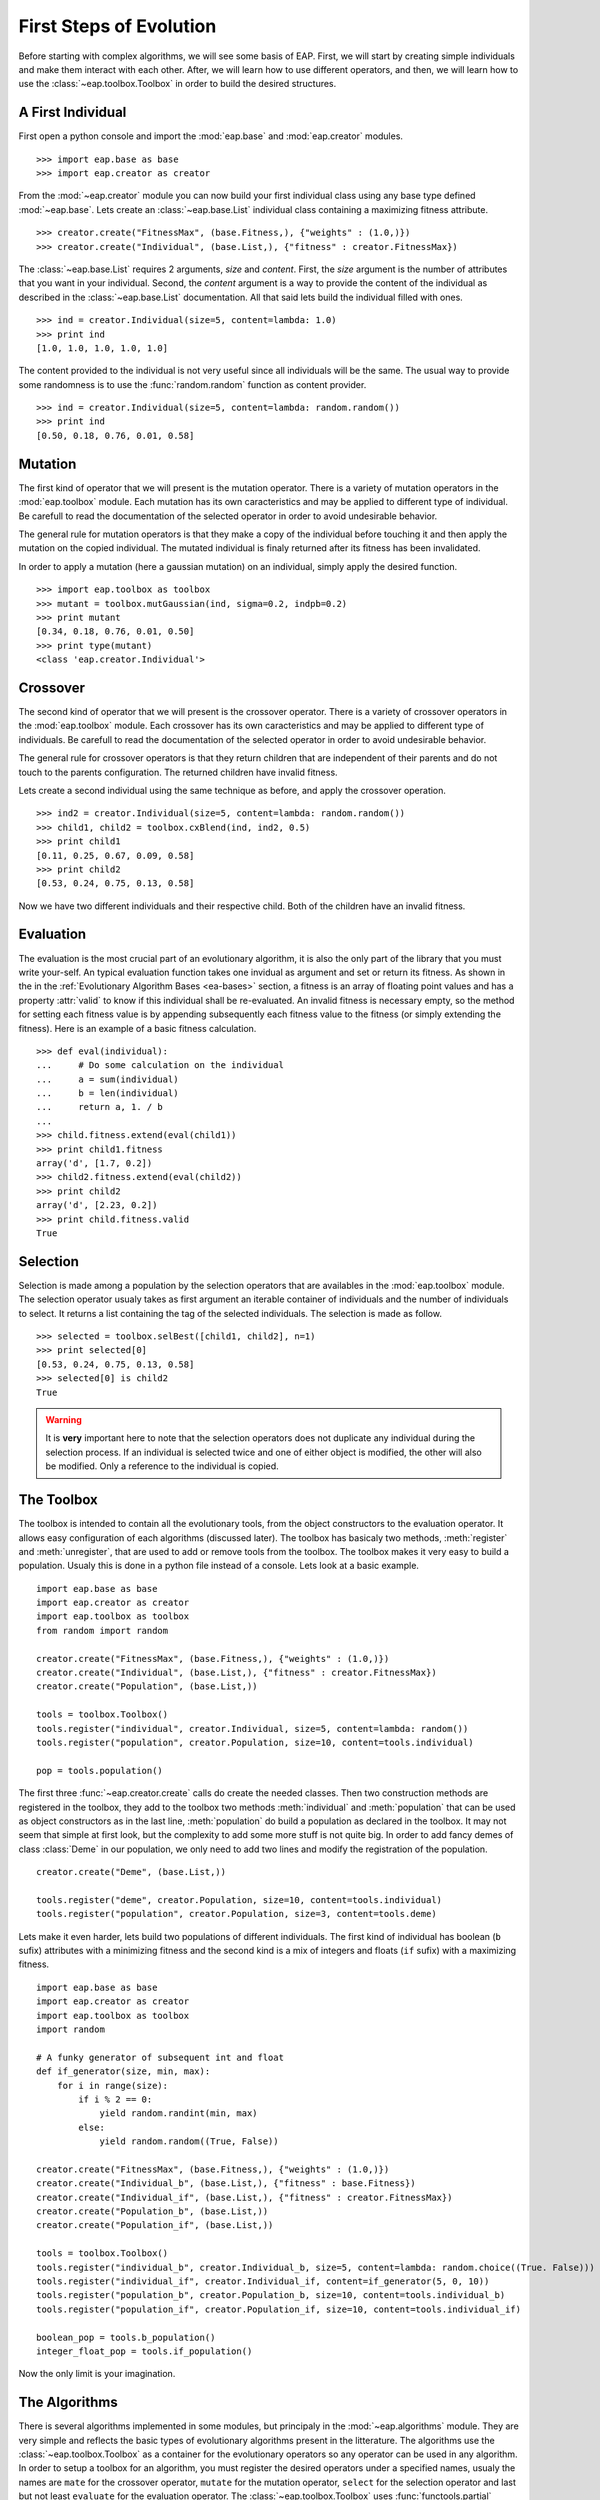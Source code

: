 ========================
First Steps of Evolution
========================

Before starting with complex algorithms, we will see some basis of EAP. First, we will start by creating simple individuals and make them interact with each other. After, we will learn how to use different operators, and then, we will learn how to use the :class:`~eap.toolbox.Toolbox` in order to build the desired structures.

A First Individual
==================

First open a python console and import the :mod:`eap.base` and :mod:`eap.creator` modules. ::

    >>> import eap.base as base
    >>> import eap.creator as creator

From the :mod:`~eap.creator` module you can now build your first individual class using any base type defined :mod:`~eap.base`. Lets create an :class:`~eap.base.List` individual class containing a maximizing fitness attribute. ::

    >>> creator.create("FitnessMax", (base.Fitness,), {"weights" : (1.0,)})
    >>> creator.create("Individual", (base.List,), {"fitness" : creator.FitnessMax})

The :class:`~eap.base.List` requires 2 arguments, *size* and *content*. First, the *size* argument is the number of attributes that you want in your individual. Second, the *content* argument is a way to provide the content of the individual as described in the :class:`~eap.base.List` documentation. All that said lets build the individual filled with ones. ::

    >>> ind = creator.Individual(size=5, content=lambda: 1.0)
    >>> print ind
    [1.0, 1.0, 1.0, 1.0, 1.0]

The content provided to the individual is not very useful since all individuals will be the same. The usual way to provide some randomness is to use the :func:`random.random` function as content provider. ::

    >>> ind = creator.Individual(size=5, content=lambda: random.random())
    >>> print ind
    [0.50, 0.18, 0.76, 0.01, 0.58]

Mutation
========

The first kind of operator that we will present is the mutation operator. There is a variety of mutation operators in the :mod:`eap.toolbox` module. Each mutation has its own caracteristics and may be applied to different type of individual. Be carefull to read the documentation of the selected operator in order to avoid undesirable behavior.

The general rule for mutation operators is that they make a copy of the individual before touching it and then apply the mutation on the copied individual. The mutated individual is finaly returned after its fitness has been invalidated.

In order to apply a mutation (here a gaussian mutation) on an individual, simply apply the desired function. ::

    >>> import eap.toolbox as toolbox
    >>> mutant = toolbox.mutGaussian(ind, sigma=0.2, indpb=0.2)
    >>> print mutant
    [0.34, 0.18, 0.76, 0.01, 0.50]
    >>> print type(mutant)
    <class 'eap.creator.Individual'>


Crossover
=========

The second kind of operator that we will present is the crossover operator. There is a variety of crossover operators in the :mod:`eap.toolbox` module. Each crossover has its own caracteristics and may be applied to different type of individuals. Be carefull to read the documentation of the selected operator in order to avoid undesirable behavior.

The general rule for crossover operators is that they return children that are independent of their parents and do not touch to the parents configuration. The returned children have invalid fitness.

Lets create a second individual using the same technique as before, and apply the crossover operation. ::

    >>> ind2 = creator.Individual(size=5, content=lambda: random.random())
    >>> child1, child2 = toolbox.cxBlend(ind, ind2, 0.5)
    >>> print child1
    [0.11, 0.25, 0.67, 0.09, 0.58]
    >>> print child2
    [0.53, 0.24, 0.75, 0.13, 0.58]


Now we have two different individuals and their respective child. Both of the children have an invalid fitness.

Evaluation
==========

The evaluation is the most crucial part of an evolutionary algorithm, it is also the only part of the library that you must write your-self. An typical evaluation function takes one invidual as argument and set or return its fitness. As shown in the in the :ref:`Evolutionary Algorithm Bases <ea-bases>` section, a fitness is an array of floating point values and has a property :attr:`valid` to know if this individual shall be re-evaluated. An invalid fitness is necessary empty, so the method for setting each fitness value is by appending subsequently each fitness value to the fitness (or simply extending the fitness). Here is an example of a basic fitness calculation. ::

    >>> def eval(individual):
    ...     # Do some calculation on the individual
    ...     a = sum(individual)
    ...     b = len(individual)
    ...     return a, 1. / b
    ...         
    >>> child.fitness.extend(eval(child1))
    >>> print child1.fitness
    array('d', [1.7, 0.2])
    >>> child2.fitness.extend(eval(child2))
    >>> print child2
    array('d', [2.23, 0.2])
    >>> print child.fitness.valid
    True
    

Selection
=========

Selection is made among a population by the selection operators that are availables in the :mod:`eap.toolbox` module. The selection operator usualy takes as first argument an iterable container of individuals and the number of individuals to select. It returns a list containing the tag of the selected individuals. The selection is made as follow. ::

    >>> selected = toolbox.selBest([child1, child2], n=1)
    >>> print selected[0]
    [0.53, 0.24, 0.75, 0.13, 0.58]
    >>> selected[0] is child2
    True

.. warning:: It is **very** important here to note that the selection operators does not duplicate any individual during the selection process. If an individual is selected twice and one of either object is modified, the other will also be modified. Only a reference to the individual is copied.

The Toolbox
===========

The toolbox is intended to contain all the evolutionary tools, from the object constructors to the evaluation operator. It allows easy configuration of each algorithms (discussed later). The toolbox has basicaly two methods, :meth:`register` and :meth:`unregister`, that are used to add or remove tools from the toolbox. The toolbox makes it very easy to build a population. Usualy this is done in a python file instead of a console. Lets look at a basic example. ::

    import eap.base as base
    import eap.creator as creator
    import eap.toolbox as toolbox
    from random import random
    
    creator.create("FitnessMax", (base.Fitness,), {"weights" : (1.0,)})
    creator.create("Individual", (base.List,), {"fitness" : creator.FitnessMax})
    creator.create("Population", (base.List,))
    
    tools = toolbox.Toolbox()
    tools.register("individual", creator.Individual, size=5, content=lambda: random())
    tools.register("population", creator.Population, size=10, content=tools.individual)
    
    pop = tools.population()
    
The first three :func:`~eap.creator.create` calls do create the needed classes. Then two construction methods are registered in the toolbox, they add to the toolbox two methods :meth:`individual` and :meth:`population` that can be used as object constructors as in the last line, :meth:`population` do build a population as declared in the toolbox. It may not seem that simple at first look, but the complexity to add some more stuff is not quite big. In order to add fancy demes of class :class:`Deme` in our population, we only need to add two lines and modify the registration of the population. ::

    creator.create("Deme", (base.List,))
    
    tools.register("deme", creator.Population, size=10, content=tools.individual)
    tools.register("population", creator.Population, size=3, content=tools.deme)

Lets make it even harder, lets build two populations of different individuals. The first kind of individual has boolean (``b`` sufix) attributes with a minimizing fitness and the second kind is a mix of integers and floats (``if`` sufix) with a maximizing fitness. ::

    import eap.base as base
    import eap.creator as creator
    import eap.toolbox as toolbox
    import random
    
    # A funky generator of subsequent int and float
    def if_generator(size, min, max):
        for i in range(size):
            if i % 2 == 0:
                yield random.randint(min, max)
            else:
                yield random.random((True, False))
    
    creator.create("FitnessMax", (base.Fitness,), {"weights" : (1.0,)})
    creator.create("Individual_b", (base.List,), {"fitness" : base.Fitness})
    creator.create("Individual_if", (base.List,), {"fitness" : creator.FitnessMax})
    creator.create("Population_b", (base.List,))
    creator.create("Population_if", (base.List,))
    
    tools = toolbox.Toolbox()
    tools.register("individual_b", creator.Individual_b, size=5, content=lambda: random.choice((True. False)))
    tools.register("individual_if", creator.Individual_if, content=if_generator(5, 0, 10))
    tools.register("population_b", creator.Population_b, size=10, content=tools.individual_b)
    tools.register("population_if", creator.Population_if, size=10, content=tools.individual_if)
    
    boolean_pop = tools.b_population()
    integer_float_pop = tools.if_population()

Now the only limit is your imagination.

The Algorithms
==============

There is several algorithms implemented in some modules, but principaly in the :mod:`~eap.algorithms` module. They are very simple and reflects the basic types of evolutionary algorithms present in the litterature. The algorithms use the :class:`~eap.toolbox.Toolbox` as a container for the evolutionary operators so any operator can be used in any algorithm. In order to setup a toolbox for an algorithm, you must register the desired operators under a specified names, usualy the names are ``mate`` for the crossover operator, ``mutate`` for the mutation operator, ``select`` for the selection operator and last but not least ``evaluate`` for the evaluation operator. The :class:`~eap.toolbox.Toolbox` uses :func:`functools.partial` functions internaly so you can register the operator's default arguments within the toolbox. The following lines of code register the 4 basic operators and their default arguments in order to setup a toolbox for the :func:`~eap.algorithms.simpleEA` algorithm. ::

    import eap.toolbox as toolbox
    
    tools = toolbox.Toolbox()
    tools.register("mate", toolbox.cxBlend, alpha=0.5)
    tools.register("mutate", toolbox.mutGaussian, sigma=0.3)
    tools.register("select", toolbox.selTournament, tournsize=3)
    tools.register("evaluate", eval)
    
Now that the toolbox is ready, it is time to launch the algorithm. The simple evolutionary algorithm takes 5 arguments, a *toolbox*, a *population*, a propability of mating each individual at each generation (*cxpb*), a propability of mutating each individual at each generation (*mutpb*) and a max number of generations (*ngen*). ::

    import eap.algorithms as algorithms
    
    algorithms.eaComma(tools, pop, 0.5, 0.2, 50)
    algorithms.simpleEA(tools, pop, 0.5, 0.2, 50)

The best way to understand what the simple evolutionary algorithm does, it to take a look at the source code or the documentation. Now that you built your own evolutionary algorithm in python, you are welcome to gives us feedback and appreciation. We would also really like to hear about your project and success stories with EAP.
